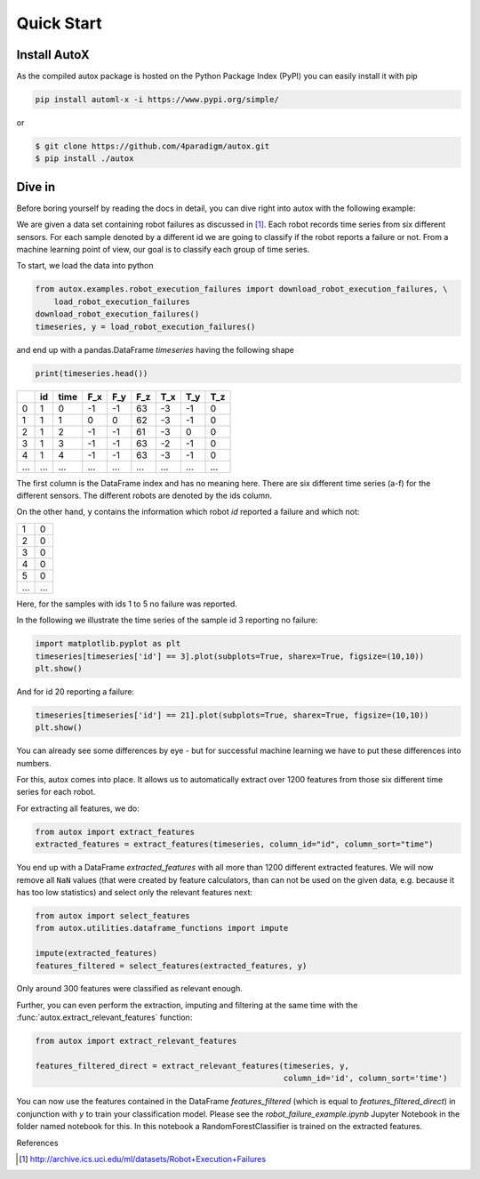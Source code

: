 .. _quick-start-label:

Quick Start
===========


Install AutoX
---------------

As the compiled autox package is hosted on the Python Package Index (PyPI) you can easily install it with pip

.. code:: shell

   pip install automl-x -i https://www.pypi.org/simple/

or

.. code-block:: console

   $ git clone https://github.com/4paradigm/autox.git
   $ pip install ./autox


Dive in
-------

Before boring yourself by reading the docs in detail, you can dive right into autox with the following example:

We are given a data set containing robot failures as discussed in [1]_.
Each robot records time series from six different sensors.
For each sample denoted by a different id we are going to classify if the robot reports a failure or not.
From a machine learning point of view, our goal is to classify each group of time series.

To start, we load the data into python

.. code:: python

    from autox.examples.robot_execution_failures import download_robot_execution_failures, \
        load_robot_execution_failures
    download_robot_execution_failures()
    timeseries, y = load_robot_execution_failures()

and end up with a pandas.DataFrame `timeseries` having the following shape

.. code:: python
   
   print(timeseries.head())
   
+-----+-----+-----+-----+-----+-----+-----+-----+-----+
|     | id  | time| F_x | F_y | F_z | T_x | T_y | T_z |
+=====+=====+=====+=====+=====+=====+=====+=====+=====+
| 0   | 1   | 0   | -1  | -1  | 63  | -3  | -1  | 0   |
+-----+-----+-----+-----+-----+-----+-----+-----+-----+
| 1   | 1   | 1   | 0   | 0   | 62  | -3  | -1  | 0   |
+-----+-----+-----+-----+-----+-----+-----+-----+-----+
| 2   | 1   | 2   | -1  | -1  | 61  | -3  | 0   | 0   |
+-----+-----+-----+-----+-----+-----+-----+-----+-----+
| 3   | 1   | 3   | -1  | -1  | 63  | -2  | -1  | 0   |
+-----+-----+-----+-----+-----+-----+-----+-----+-----+
| 4   | 1   | 4   | -1  | -1  | 63  | -3  | -1  | 0   |
+-----+-----+-----+-----+-----+-----+-----+-----+-----+
| ... | ... | ... | ... | ... | ... | ... | ... | ... |
+-----+-----+-----+-----+-----+-----+-----+-----+-----+

The first column is the DataFrame index and has no meaning here.
There are six different time series (a-f) for the different sensors. The different robots are denoted by the ids column.

On the other hand, ``y`` contains the information which robot `id` reported a failure and which not:

+---+---+
| 1 | 0 |
+---+---+
| 2 | 0 |
+---+---+
| 3 | 0 |
+---+---+
| 4 | 0 |
+---+---+
| 5 | 0 |
+---+---+
|...|...|
+---+---+

Here, for the samples with ids 1 to 5 no failure was reported.

In the following we illustrate the time series of the sample id 3 reporting no failure:

.. code:: python

    import matplotlib.pyplot as plt
    timeseries[timeseries['id'] == 3].plot(subplots=True, sharex=True, figsize=(10,10))
    plt.show()

.. image:: ../images/ts_example_robot_failures_nofail.png
   :scale: 100 %
   :alt: the time series for id 3 (no failure)
   :align: center

And for id 20 reporting a failure:


.. code:: python

    timeseries[timeseries['id'] == 21].plot(subplots=True, sharex=True, figsize=(10,10))
    plt.show()

.. image:: ../images/ts_example_robot_failures_fail.png
   :scale: 100 %
   :alt: the time series for id 20 (failure)
   :align: center

You can already see some differences by eye - but for successful machine learning we have to put these differences into
numbers.

For this, autox comes into place.
It allows us to automatically extract over 1200 features from those six different time series for each robot.

For extracting all features, we do:

.. code:: python

    from autox import extract_features
    extracted_features = extract_features(timeseries, column_id="id", column_sort="time")

You end up with a DataFrame `extracted_features` with all more than 1200 different extracted features.
We will now remove all ``NaN`` values (that were created by feature calculators, than can not be used on the given
data, e.g. because it has too low statistics) and select only the relevant features next:

.. code-block:: python

    from autox import select_features
    from autox.utilities.dataframe_functions import impute

    impute(extracted_features)
    features_filtered = select_features(extracted_features, y)


Only around 300 features were classified as relevant enough.

Further, you can even perform the extraction, imputing and filtering at the same time with the
:func:`autox.extract_relevant_features` function:

.. code-block:: python

    from autox import extract_relevant_features

    features_filtered_direct = extract_relevant_features(timeseries, y,
                                                         column_id='id', column_sort='time')


You can now use the features contained in the DataFrame `features_filtered` (which is equal to
`features_filtered_direct`) in conjunction with `y` to train your classification model.
Please see the `robot_failure_example.ipynb` Jupyter Notebook in the folder named notebook for this.
In this notebook a RandomForestClassifier is trained on the extracted features.

References

.. [1] http://archive.ics.uci.edu/ml/datasets/Robot+Execution+Failures

